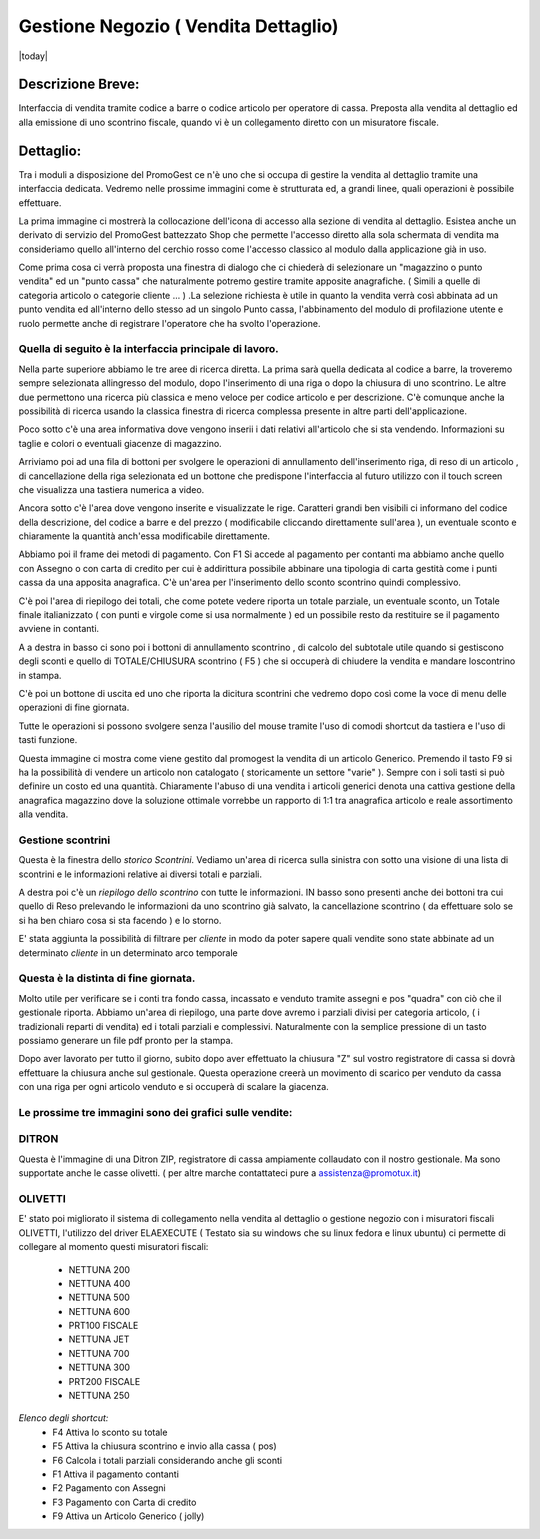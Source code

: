 =====================================
Gestione Negozio ( Vendita Dettaglio)
=====================================
|today|

Descrizione Breve:
==================

Interfaccia di vendita tramite codice a barre o codice articolo per operatore di cassa.
Preposta alla vendita al dettaglio ed alla emissione di uno scontrino fiscale, quando vi è un collegamento diretto con un misuratore fiscale.

Dettaglio:
==========

Tra i moduli a disposizione del PromoGest ce n'è uno che si occupa di gestire la vendita al dettaglio tramite una interfaccia  dedicata. Vedremo nelle prossime immagini come è strutturata ed, a grandi linee, quali operazioni è possibile effettuare.

La prima immagine ci mostrerà la collocazione dell'icona di accesso alla sezione di vendita al dettaglio. Esistea anche un derivato di servizio del PromoGest battezzato Shop che permette l'accesso diretto alla sola schermata di vendita ma consideriamo quello all'interno del cerchio rosso come l'accesso classico al modulo dalla applicazione già in uso.

.. image:: http://dl.dropbox.com/u/8630608/venditaDettaglio/Selezione_020.jpeg
 :target: http://dl.dropbox.com/u/8630608/venditaDettaglio/Selezione_020.jpeg

Come prima cosa ci verrà proposta una finestra di dialogo che ci chiederà di selezionare un "magazzino o punto vendita" ed un "punto cassa" che naturalmente potremo gestire tramite apposite anagrafiche. ( Simili a quelle di categoria articolo o categorie cliente ... ) .La selezione richiesta è utile in quanto la vendita verrà così abbinata ad un punto vendita ed all'interno dello stesso ad un singolo Punto cassa, l'abbinamento del modulo di profilazione utente e ruolo permette anche di registrare l'operatore che ha svolto l'operazione.



.. image:: http://dl.dropbox.com/u/8630608/venditaDettaglio/Attenzione_004.jpeg
 :target: http://dl.dropbox.com/u/8630608/venditaDettaglio/Attenzione_004.jpeg

Quella di seguito è la interfaccia principale di lavoro.
________________________________________________________

Nella parte superiore abbiamo le tre aree di ricerca diretta. La prima sarà quella dedicata al codice a barre, la troveremo sempre selezionata allingresso del modulo, dopo l'inserimento di una riga o dopo la chiusura di uno scontrino. Le altre due permettono una ricerca più classica e meno veloce per codice articolo e per descrizione. C'è comunque anche la possibilità di ricerca usando la classica finestra di ricerca complessa presente in altre parti dell'applicazione.

Poco sotto c'è una area informativa dove vengono inserii i dati relativi all'articolo che si sta vendendo. Informazioni su taglie e colori o eventuali giacenze di magazzino.

Arriviamo poi ad una fila di bottoni per svolgere le operazioni di annullamento dell'inserimento riga, di reso di un articolo , di cancellazione della riga selezionata ed un bottone che predispone l'interfaccia al futuro utilizzo con il touch screen che visualizza una tastiera numerica a video.

Ancora sotto c'è l'area dove vengono inserite e visualizzate le rige. Caratteri grandi ben visibili ci informano del codice della descrizione, del codice a barre e del prezzo ( modificabile cliccando direttamente sull'area ), un eventuale sconto e chiaramente la quantità anch'essa modificabile direttamente.

Abbiamo poi il frame dei metodi di pagamento. Con F1 Si accede al pagamento per contanti ma abbiamo anche quello con Assegno o con carta di credito per cui è addirittura possibile abbinare una tipologia di carta gestità come i punti cassa da una apposita anagrafica. C'è un'area per l'inserimento dello sconto scontrino quindi complessivo.

C'è poi l'area di riepilogo dei totali, che come potete vedere riporta un totale parziale, un eventuale sconto, un Totale finale italianizzato ( con punti e virgole come si usa  normalmente ) ed un possibile resto da restituire se il pagamento avviene in contanti.

A a destra in basso ci sono poi i bottoni di annullamento scontrino , di calcolo del subtotale utile quando si gestiscono degli sconti e quello di TOTALE/CHIUSURA scontrino ( F5 ) che si occuperà di chiudere la vendita e mandare loscontrino in stampa.

C'è poi un bottone di uscita ed uno che riporta la dicitura scontrini che vedremo dopo così come la voce di menu delle operazioni di fine giornata.

Tutte le operazioni si possono svolgere senza l'ausilio del mouse tramite l'uso di comodi shortcut da tastiera e l'uso di tasti funzione.

.. image:: http://dl.dropbox.com/u/8630608/venditaDettaglio/Vendita%20al%20dettaglio_012.jpeg
 :target: http://dl.dropbox.com/u/8630608/venditaDettaglio/Vendita%20al%20dettaglio_012.jpeg
 :width: 700 px



Questa immagine ci mostra come viene gestito dal promogest la vendita di un articolo Generico. Premendo il tasto F9 si ha la possibilità di vendere un articolo non catalogato ( storicamente un settore "varie" ). Sempre con i soli tasti si può definire un costo ed una quantità. Chiaramente l'abuso di una vendita i articoli generici denota una cattiva gestione della anagrafica magazzino dove la soluzione ottimale vorrebbe un rapporto di 1:1 tra anagrafica articolo e reale assortimento alla vendita.


.. image:: http://dl.dropbox.com/u/8630608/venditaDettaglio/Gestione%20articolo%20generico%20F9_019.jpeg
 :target: http://dl.dropbox.com/u/8630608/venditaDettaglio/Gestione%20articolo%20generico%20F9_019.jpeg

Gestione scontrini
__________________

Questa è la finestra dello *storico Scontrini*.
Vediamo un'area di ricerca sulla sinistra con sotto una visione di una lista di scontrini e le informazioni relative ai diversi totali e parziali.

A destra poi c'è un *riepilogo dello scontrino* con tutte le informazioni. IN basso sono presenti anche dei bottoni tra cui quello di Reso prelevando le informazioni da uno scontrino già salvato, la cancellazione scontrino ( da effettuare solo se si ha ben chiaro cosa si sta facendo ) e lo storno.

.. image:: http://dl.dropbox.com/u/8630608/venditaDettaglio/Scontrini%20Emessi_013.jpeg
 :target: http://dl.dropbox.com/u/8630608/venditaDettaglio/Scontrini%20Emessi_013.jpeg
 :width: 700 px

.. versionadded:: 1802
E' stata aggiunta la possibilità di filtrare per *cliente* in modo da poter sapere quali vendite sono state abbinate
ad un determinato *cliente* in un determinato arco temporale

Questa è la distinta di fine giornata.
______________________________________

Molto utile per verificare se i conti tra fondo cassa, incassato e venduto tramite assegni e pos "quadra" con ciò che il gestionale riporta. Abbiamo un'area di riepilogo, una parte dove avremo i parziali divisi per categoria articolo, ( i tradizionali reparti di vendita) ed i totali parziali e complessivi. Naturalmente con la semplice pressione di un tasto possiamo generare un file pdf pronto per la stampa.

.. image:: http://dl.dropbox.com/u/8630608/venditaDettaglio/%22%22_014.jpeg
 :target: http://dl.dropbox.com/u/8630608/venditaDettaglio/%22%22_014.jpeg
 :width: 700 px

Dopo aver lavorato per tutto il giorno, subito dopo aver effettuato la chiusura "Z" sul  vostro registratore di cassa si dovrà effettuare la chiusura anche sul  gestionale. Questa operazione creerà un movimento di scarico per venduto da cassa con una riga per ogni articolo venduto e si occuperà di scalare la giacenza.

.. image::  http://dl.dropbox.com/u/8630608/venditaDettaglio/Chiusura%20fine%20giornata_018.jpeg
 :target: http://dl.dropbox.com/u/8630608/venditaDettaglio/Chiusura%20fine%20giornata_018.jpeg


Le prossime tre immagini sono dei grafici sulle vendite:
________________________________________________________

.. image::  http://dl.dropbox.com/u/8630608/venditaDettaglio/Chart%20statistiche%20PromoGest2_015.jpeg
 :target: http://dl.dropbox.com/u/8630608/venditaDettaglio/Chart%20statistiche%20PromoGest2_015.jpeg
 :width: 700 px

.. image::  http://dl.dropbox.com/u/8630608/venditaDettaglio/Chart%20statistiche%20PromoGest2_016.jpeg
 :target: http://dl.dropbox.com/u/8630608/venditaDettaglio/Chart%20statistiche%20PromoGest2_016.jpeg
 :width: 700 px

.. image::  http://dl.dropbox.com/u/8630608/venditaDettaglio/Chart%20statistiche%20PromoGest2_017.jpeg
 :target:  http://dl.dropbox.com/u/8630608/venditaDettaglio/Chart%20statistiche%20PromoGest2_017.jpeg
 :width: 700 px

DITRON
______
Questa è l'immagine di una Ditron ZIP, registratore di cassa ampiamente collaudato con il nostro gestionale. Ma sono supportate anche le casse olivetti. ( per altre marche contattateci pure a assistenza@promotux.it)

.. image::  http://dl.dropbox.com/u/8630608/venditaDettaglio/zip.jpg
 :target: http://dl.dropbox.com/u/8630608/venditaDettaglio/zip.jpg

OLIVETTI
________
.. image::  http://www.promogest.me/templates/media/20090625%20Listino%20Nettuna%20250%20Olivetti0003-2.jpg
 :target: http://www.promogest.me/templates/media/20090625%20Listino%20Nettuna%20250%20Olivetti0003-2.jpg

E' stato poi migliorato il sistema di collegamento nella vendita al dettaglio o gestione negozio con i misuratori fiscali OLIVETTI, l'utilizzo del driver ELAEXECUTE ( Testato sia su windows che su linux fedora e linux ubuntu) ci permette di collegare al momento questi misuratori fiscali:

 * NETTUNA 200
 * NETTUNA 400
 * NETTUNA 500
 * NETTUNA 600
 * PRT100 FISCALE
 * NETTUNA JET
 * NETTUNA 700
 * NETTUNA 300
 * PRT200 FISCALE
 * NETTUNA  250

*Elenco degli shortcut:*
 * F4 Attiva lo sconto su totale
 * F5 Attiva la chiusura scontrino e invio alla cassa ( pos)
 * F6 Calcola i totali parziali considerando anche gli sconti
 * F1 Attiva il pagamento contanti
 * F2 Pagamento con Assegni
 * F3 Pagamento con Carta di credito
 * F9 Attiva un Articolo Generico ( jolly)
